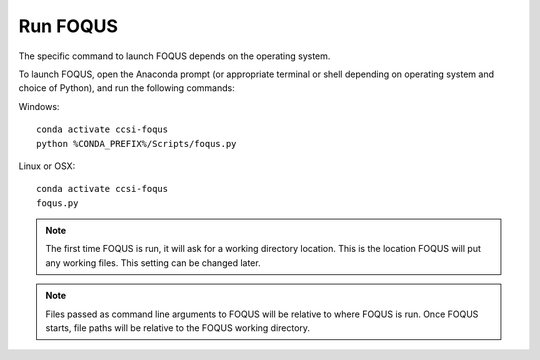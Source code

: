 .. _run_foqus:

Run FOQUS
---------

The specific command to launch FOQUS depends on the operating system.

To launch FOQUS, open the Anaconda prompt (or appropriate terminal or shell depending on operating
system and choice of Python), and run the following commands:

Windows::

    conda activate ccsi-foqus
    python %CONDA_PREFIX%/Scripts/foqus.py

Linux or OSX::

    conda activate ccsi-foqus
    foqus.py

.. note::
   The first time FOQUS is run, it will ask for a working directory location.  This is the location
   FOQUS will put any working files. This setting can be changed later.

.. note::
   Files passed as command line arguments to FOQUS will be relative to where FOQUS is run. Once
   FOQUS starts, file paths will be relative to the FOQUS working directory.
